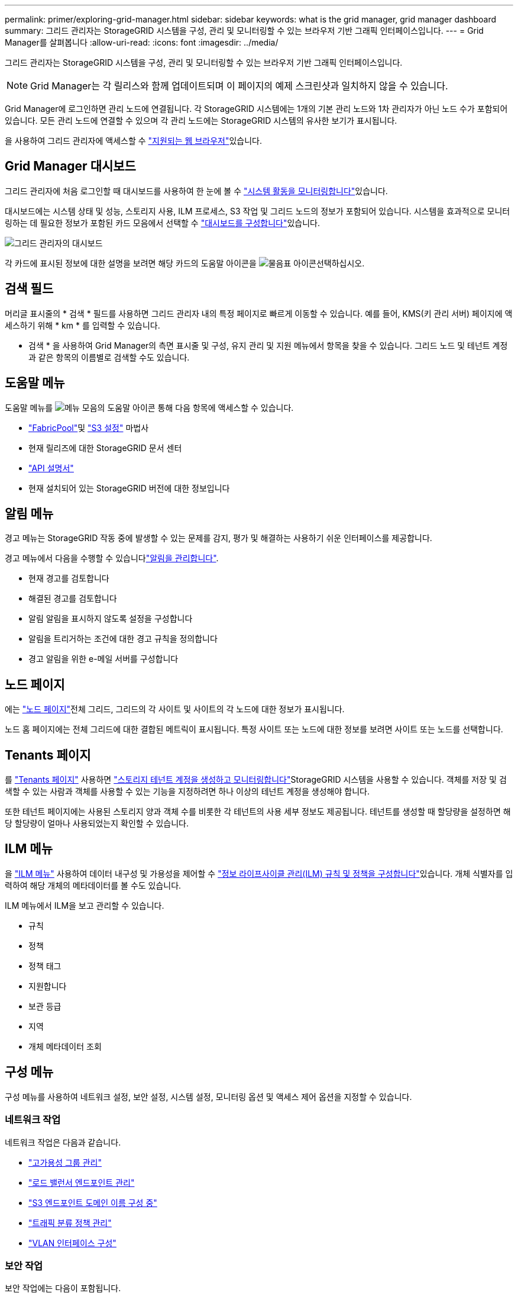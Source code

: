 ---
permalink: primer/exploring-grid-manager.html 
sidebar: sidebar 
keywords: what is the grid manager, grid manager dashboard 
summary: 그리드 관리자는 StorageGRID 시스템을 구성, 관리 및 모니터링할 수 있는 브라우저 기반 그래픽 인터페이스입니다. 
---
= Grid Manager를 살펴봅니다
:allow-uri-read: 
:icons: font
:imagesdir: ../media/


[role="lead"]
그리드 관리자는 StorageGRID 시스템을 구성, 관리 및 모니터링할 수 있는 브라우저 기반 그래픽 인터페이스입니다.


NOTE: Grid Manager는 각 릴리스와 함께 업데이트되며 이 페이지의 예제 스크린샷과 일치하지 않을 수 있습니다.

Grid Manager에 로그인하면 관리 노드에 연결됩니다. 각 StorageGRID 시스템에는 1개의 기본 관리 노드와 1차 관리자가 아닌 노드 수가 포함되어 있습니다. 모든 관리 노드에 연결할 수 있으며 각 관리 노드에는 StorageGRID 시스템의 유사한 보기가 표시됩니다.

을 사용하여 그리드 관리자에 액세스할 수 link:../admin/web-browser-requirements.html["지원되는 웹 브라우저"]있습니다.



== Grid Manager 대시보드

그리드 관리자에 처음 로그인할 때 대시보드를 사용하여 한 눈에 볼 수 link:../monitor/viewing-dashboard.html["시스템 활동을 모니터링합니다"]있습니다.

대시보드에는 시스템 상태 및 성능, 스토리지 사용, ILM 프로세스, S3 작업 및 그리드 노드의 정보가 포함되어 있습니다. 시스템을 효과적으로 모니터링하는 데 필요한 정보가 포함된 카드 모음에서 선택할 수 link:../monitor/viewing-dashboard.html["대시보드를 구성합니다"]있습니다.

image::../media/grid_manager_dashboard_and_menu.png[그리드 관리자의 대시보드]

각 카드에 표시된 정보에 대한 설명을 보려면 해당 카드의 도움말 아이콘을 image:../media/icon_nms_question.png["물음표 아이콘"]선택하십시오.



== 검색 필드

머리글 표시줄의 * 검색 * 필드를 사용하면 그리드 관리자 내의 특정 페이지로 빠르게 이동할 수 있습니다. 예를 들어, KMS(키 관리 서버) 페이지에 액세스하기 위해 * km * 를 입력할 수 있습니다.

* 검색 * 을 사용하여 Grid Manager의 측면 표시줄 및 구성, 유지 관리 및 지원 메뉴에서 항목을 찾을 수 있습니다. 그리드 노드 및 테넌트 계정과 같은 항목의 이름별로 검색할 수도 있습니다.



== 도움말 메뉴

도움말 메뉴를 image:../media/icon-help-menu-bar.png["메뉴 모음의 도움말 아이콘"] 통해 다음 항목에 액세스할 수 있습니다.

* link:../fabricpool/use-fabricpool-setup-wizard.html["FabricPool"]및 link:../admin/use-s3-setup-wizard.html["S3 설정"] 마법사
* 현재 릴리즈에 대한 StorageGRID 문서 센터
* link:../admin/using-grid-management-api.html["API 설명서"]
* 현재 설치되어 있는 StorageGRID 버전에 대한 정보입니다




== 알림 메뉴

경고 메뉴는 StorageGRID 작동 중에 발생할 수 있는 문제를 감지, 평가 및 해결하는 사용하기 쉬운 인터페이스를 제공합니다.

경고 메뉴에서 다음을 수행할 수 있습니다link:../monitor/managing-alerts.html["알림을 관리합니다"].

* 현재 경고를 검토합니다
* 해결된 경고를 검토합니다
* 알림 알림을 표시하지 않도록 설정을 구성합니다
* 알림을 트리거하는 조건에 대한 경고 규칙을 정의합니다
* 경고 알림을 위한 e-메일 서버를 구성합니다




== 노드 페이지

에는 link:../monitor/viewing-nodes-page.html["노드 페이지"]전체 그리드, 그리드의 각 사이트 및 사이트의 각 노드에 대한 정보가 표시됩니다.

노드 홈 페이지에는 전체 그리드에 대한 결합된 메트릭이 표시됩니다. 특정 사이트 또는 노드에 대한 정보를 보려면 사이트 또는 노드를 선택합니다.



== Tenants 페이지

를 link:../admin/managing-tenants.html["Tenants 페이지"] 사용하면 link:../tenant/index.html["스토리지 테넌트 계정을 생성하고 모니터링합니다"]StorageGRID 시스템을 사용할 수 있습니다. 객체를 저장 및 검색할 수 있는 사람과 객체를 사용할 수 있는 기능을 지정하려면 하나 이상의 테넌트 계정을 생성해야 합니다.

또한 테넌트 페이지에는 사용된 스토리지 양과 객체 수를 비롯한 각 테넌트의 사용 세부 정보도 제공됩니다. 테넌트를 생성할 때 할당량을 설정하면 해당 할당량이 얼마나 사용되었는지 확인할 수 있습니다.



== ILM 메뉴

을 link:using-information-lifecycle-management.html["ILM 메뉴"] 사용하여 데이터 내구성 및 가용성을 제어할 수 link:../ilm/index.html["정보 라이프사이클 관리(ILM) 규칙 및 정책을 구성합니다"]있습니다. 개체 식별자를 입력하여 해당 개체의 메타데이터를 볼 수도 있습니다.

ILM 메뉴에서 ILM을 보고 관리할 수 있습니다.

* 규칙
* 정책
* 정책 태그
* 지원합니다
* 보관 등급
* 지역
* 개체 메타데이터 조회




== 구성 메뉴

구성 메뉴를 사용하여 네트워크 설정, 보안 설정, 시스템 설정, 모니터링 옵션 및 액세스 제어 옵션을 지정할 수 있습니다.



=== 네트워크 작업

네트워크 작업은 다음과 같습니다.

* link:../admin/managing-high-availability-groups.html["고가용성 그룹 관리"]
* link:../admin/managing-load-balancing.html["로드 밸런서 엔드포인트 관리"]
* link:../admin/configuring-s3-api-endpoint-domain-names.html["S3 엔드포인트 도메인 이름 구성 중"]
* link:../admin/managing-traffic-classification-policies.html["트래픽 분류 정책 관리"]
* link:../admin/configure-vlan-interfaces.html["VLAN 인터페이스 구성"]




=== 보안 작업

보안 작업에는 다음이 포함됩니다.

* link:../admin/using-storagegrid-security-certificates.html["보안 인증서 관리"]
* link:../admin/manage-firewall-controls.html["내부 방화벽 제어 관리"]
* link:../admin/kms-configuring.html["키 관리 서버 구성"]
* link:../admin/manage-tls-ssh-policy.html["TLS 및 SSH 정책"]link:../admin/changing-network-options-object-encryption.html["네트워크 및 개체 보안 옵션"], 및 를 포함한 보안 설정 구성link:../admin/changing-browser-session-timeout-interface.html["인터페이스 보안 설정"]
* 또는 에 대한 설정 구성 link:../admin/configuring-storage-proxy-settings.html["스토리지 프록시"]link:../admin/configuring-admin-proxy-settings.html["관리 프록시"]




=== 시스템 작업

시스템 작업은 다음과 같습니다.

* 를 사용하여 link:../admin/grid-federation-overview.html["그리드 통합"]테넌트 계정 정보를 클론 복제하고 두 StorageGRID 시스템 간에 오브젝트 데이터를 복제합니다.
* 옵션을 활성화합니다(선택 사항)link:../admin/configuring-stored-object-compression.html["저장된 객체를 압축합니다"].
* link:../ilm/managing-objects-with-s3-object-lock.html["S3 오브젝트 잠금 관리"]
* 및 등의 저장소 설정 이해link:../admin/what-object-segmentation-is.html["개체 분할"]link:../admin/what-storage-volume-watermarks-are.html["스토리지 볼륨 워터마크입니다"]
* link:../ilm/manage-erasure-coding-profiles.html["삭제 코딩 프로필을 관리합니다"]..




=== 모니터링 작업

모니터링 작업에는 다음이 포함됩니다.

* link:../monitor/configure-audit-messages.html["감사 메시지 및 로그 대상 구성"]
* link:../monitor/using-snmp-monitoring.html["SNMP 모니터링을 사용합니다"]




=== 액세스 제어 작업

액세스 제어 작업에는 다음이 포함됩니다.

* link:../admin/managing-admin-groups.html["관리 그룹 관리"]
* link:../admin/managing-users.html["관리자 사용자 관리"]
* link:../admin/changing-provisioning-passphrase.html["프로비저닝 암호"]또는 변경 link:../admin/change-node-console-password.html["노드 콘솔 암호"]
* link:../admin/using-identity-federation.html["ID 페더레이션 사용"]
* link:../admin/how-sso-works.html["SSO를 구성합니다"]




== 유지 관리 메뉴

유지 관리 메뉴를 사용하면 유지 관리 작업, 시스템 유지 관리 및 네트워크 유지 관리를 수행할 수 있습니다.



=== 작업

유지보수 태스크는 다음과 같습니다.

* link:../maintain/decommission-procedure.html["서비스 해제 작업"] 사용하지 않는 그리드 노드 및 사이트를 제거합니다
* link:../expand/index.html["확장 작업"] 새 그리드 노드 및 사이트를 추가합니다
* link:../maintain/warnings-and-considerations-for-grid-node-recovery.html["그리드 노드 복구 절차"] 장애가 발생한 노드를 교체하고 데이터를 복원합니다
* link:../maintain/rename-grid-site-node-overview.html["절차 이름 바꾸기"] 그리드, 사이트 및 노드의 표시 이름을 변경합니다
* link:../troubleshoot/verifying-object-integrity.html["개체 존재 확인 작업"] 개체 데이터의 존재 여부(정확도는 아님)를 확인합니다
* 를 link:../maintain/rolling-reboot-procedure.html["재부팅 롤링 중"] 수행하여 여러 그리드 노드를 재시작합니다
* link:../maintain/restoring-volume.html["볼륨 복원 작업"]




=== 시스템

수행할 수 있는 시스템 유지보수 작업은 다음과 같습니다.

* link:../admin/viewing-storagegrid-license-information.html["StorageGRID 라이센스 정보 보기"] 또는 link:../admin/updating-storagegrid-license-information.html["라이센스 정보를 업데이트하는 중입니다"]
* 생성 및 다운로드 link:../maintain/downloading-recovery-package.html["복구 패키지"]
* 선택한 어플라이언스에서 SANtricity OS 소프트웨어에 대한 소프트웨어 업그레이드, 핫픽스 및 업데이트를 포함한 StorageGRID 소프트웨어 업데이트 수행
+
** link:../upgrade/index.html["업그레이드 절차"]
** link:../maintain/storagegrid-hotfix-procedure.html["핫픽스 절차"]
** https://docs.netapp.com/us-en/storagegrid-appliances/sg6000/upgrading-santricity-os-on-storage-controllers-using-grid-manager-sg6000.html["Grid Manager를 사용하여 SG6000 스토리지 컨트롤러에서 SANtricity OS를 업그레이드합니다"^]
** https://docs.netapp.com/us-en/storagegrid-appliances/sg5700/upgrading-santricity-os-on-storage-controllers-using-grid-manager-sg5700.html["Grid Manager를 사용하여 SG5700 스토리지 컨트롤러에서 SANtricity OS를 업그레이드합니다"^]






=== 네트워크

수행할 수 있는 네트워크 유지 보수 작업은 다음과 같습니다.

* link:../maintain/configuring-dns-servers.html["DNS 서버 구성"]
* link:../maintain/updating-subnets-for-grid-network.html["그리드 네트워크 서브넷을 업데이트하는 중입니다"]
* link:../maintain/configuring-ntp-servers.html["NTP 서버 관리"]




== 지원 메뉴

지원 메뉴는 기술 지원 부서에서 시스템을 분석하고 문제를 해결하는 데 도움이 되는 옵션을 제공합니다.



=== 도구

지원 메뉴의 도구 섹션에서 다음을 수행할 수 있습니다.

* link:../admin/configure-autosupport-grid-manager.html["AutoSupport를 구성합니다"]
* link:../monitor/running-diagnostics.html["진단 유틸리티를 실행합니다"] 그리드의 현재 상태
* link:../monitor/viewing-grid-topology-tree.html["그리드 토폴로지 트리에 액세스합니다"] 그리드 노드, 서비스 및 속성에 대한 자세한 정보를 보려면
* link:../monitor/collecting-log-files-and-system-data.html["로그 파일 및 시스템 데이터를 수집합니다"]
* link:../monitor/reviewing-support-metrics.html["지원 메트릭을 검토합니다"]
+

NOTE: 메트릭* 옵션에서 사용할 수 있는 도구는 기술 지원 부서에서 사용하도록 설계되었습니다. 이러한 도구 내의 일부 기능 및 메뉴 항목은 의도적으로 작동하지 않습니다.





=== 알람(레거시)

기존 알람에 대한 정보는 이 버전의 설명서에서 제거되었습니다. 을 https://docs.netapp.com/us-en/storagegrid-118/monitor/managing-alerts-and-alarms.html["경고 및 알람 관리(StorageGRID 11.8 설명서)"^]참조하십시오.



=== 기타

지원 메뉴의 기타 섹션에서 다음을 수행할 수 있습니다.

* 관리 link:../admin/manage-link-costs.html["링크 비용"]
* link:../admin/viewing-notification-status-and-queues.html["네트워크 관리 시스템(NMS)"]항목을 봅니다
* 관리 link:../admin/what-storage-volume-watermarks-are.html["스토리지 워터마크"]

